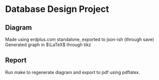 * Database Design Project

** Diagram
   Made using erdplus.com standalone, exported to json-ish (through save)
   Generated graph in $\LaTeX$ through tikz

** Report
   Run make to regenerate diagram and export to pdf using pdflatex.
